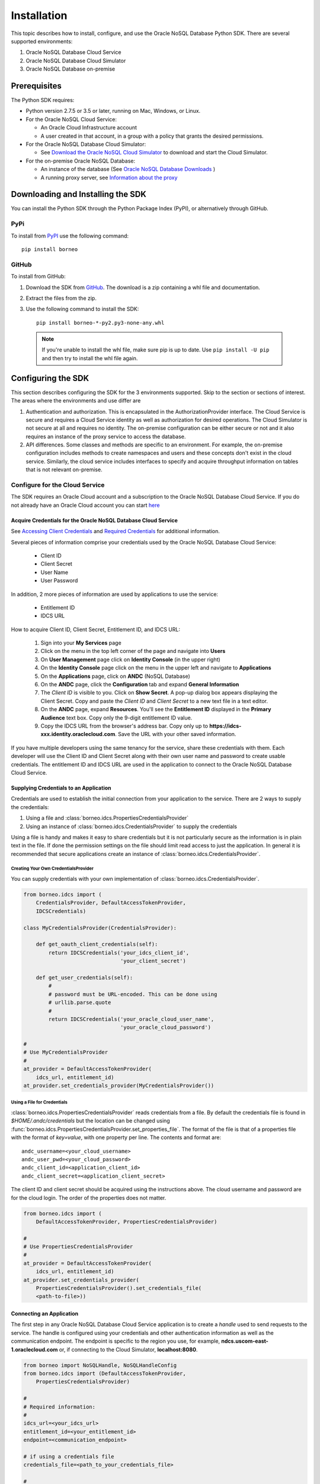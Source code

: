 .. _install:

~~~~~~~~~~~~
Installation
~~~~~~~~~~~~

This topic describes how to install, configure, and use the Oracle NoSQL
Database Python SDK. There are several supported environments:

1. Oracle NoSQL Database Cloud Service
2. Oracle NoSQL Database Cloud Simulator
3. Oracle NoSQL Database on-premise

---------------
 Prerequisites
---------------

The Python SDK requires:

* Python version 2.7.5 or 3.5 or later, running on Mac, Windows, or Linux.
* For the Oracle NoSQL Cloud Service:

  * An Oracle Cloud Infrastructure account
  * A user created in that account, in a group with a policy that grants the
    desired permissions.

* For the Oracle NoSQL Database Cloud Simulator:

  * See `Download the Oracle NoSQL Cloud Simulator <https://docs.oracle.com/pls/
    topic/lookup?ctx=en/cloud/paas/nosql-cloud&id=CSNSD-GUID-3E11C056-B144-4EEA-
    8224-37F4C3CB83F6>`_ to download and start the Cloud Simulator.

* For the on-premise Oracle NoSQL Database:

  * An instance of the database (See `Oracle NoSQL Database Downloads <https://
    www.oracle.com/database/technologies/nosql-database-server-downloads.html>`_
    )
  * A running proxy server, see `Information about the proxy <https://docs.
    oracle.com/pls/topic/lookup?ctx=en/database/other-databases/nosql-database/
    19.3/admin&id=NSADM-GUID-C110AF57-8B35-4C48-A82E-2621C6A5ED72>`_

------------------------------------
 Downloading and Installing the SDK
------------------------------------

You can install the Python SDK through the Python Package Index (PyPI), or
alternatively through GitHub.

====
PyPi
====

To install from `PyPI <https://pypi.python.org/pypi/oci>`_ use the following
command::

    pip install borneo

======
GitHub
======

To install from GitHub:

1. Download the SDK from `GitHub <https://github.com/oracle/nosql-python-sdk/
   releases>`_. The download is a zip containing a whl file and documentation.
2. Extract the files from the zip.
3. Use the following command to install the SDK::

    pip install borneo-*-py2.py3-none-any.whl

  .. note::

      If you're unable to install the whl file, make sure pip is up to date.
      Use ``pip install -U pip`` and then try to install the whl file again.


---------------------
 Configuring the SDK
---------------------

This section describes configuring the SDK for the 3 environments supported.
Skip to the section or sections of interest. The areas where the environments
and use differ are

1. Authentication and authorization. This is encapsulated in the
   AuthorizationProvider interface. The Cloud Service is secure and requires a
   Cloud Service identity as well as authorization for desired operations. The
   Cloud Simulator is not secure at all and requires no identity. The on-premise
   configuration can be either secure or not and it also requires an instance of
   the proxy service to access the database.
2. API differences. Some classes and methods are specific to an environment. For
   example, the on-premise configuration includes methods to create namespaces
   and users and these concepts don't exist in the cloud service. Similarly, the
   cloud service includes interfaces to specify and acquire throughput
   information on tables that is not relevant on-premise.

===============================
Configure for the Cloud Service
===============================

The SDK requires an Oracle Cloud account and a subscription to the Oracle NoSQL
Database Cloud Service. If you do not already have an Oracle Cloud account you
can start `here <https://cloud.oracle.com/home>`_


Acquire Credentials for the Oracle NoSQL Database Cloud Service
_______________________________________________________________

See `Accessing Client Credentials <https://docs.oracle.com/pls/topic/lookup?ctx=
en/cloud/paas/nosql-cloud&id=CSNSD-GUID-86E1E271-92AB-4F35-89FA-955E4359B16E>`_
and `Required Credentials <https://docs.oracle.com/pls/topic/lookup?ctx=en/cloud
/paas/nosql-cloud&id=CSNSD-GUID-EA8C0EC9-1CD8-48FD-9DA7-3FFCFEC975B8>`_ for
additional information.

Several pieces of information comprise your credentials used by the Oracle NoSQL
Database Cloud Service:

 * Client ID
 * Client Secret
 * User Name
 * User Password

In addition, 2 more pieces of information are used by applications to use the
service:

 * Entitlement ID
 * IDCS URL

How to acquire Client ID, Client Secret, Entitlement ID, and IDCS URL:

 1. Sign into your **My Services** page
 2. Click on the menu in the top left corner of the page and navigate into
    **Users**
 3. On **User Management** page click on **Identity Console** (in the upper
    right)
 4. On the **Identity Console** page click on the menu in the upper left and
    navigate to **Applications**
 5. On the **Applications** page, click on **ANDC** (NoSQL Database)
 6. On the **ANDC** page, click the **Configuration** tab and expand **General
    Information**
 7. The *Client ID* is visible to you.  Click on **Show Secret**. A pop-up
    dialog box appears displaying the Client Secret.  Copy and paste the
    *Client ID* and *Client Secret* to a new text file in a text editor.
 8. On the **ANDC** page, expand **Resources**. You'll see the **Entitlement
    ID** displayed in the **Primary Audience** text box. Copy only the 9-digit
    entitlement ID value.
 9. Copy the IDCS URL from the browser's address bar. Copy only up to
    **https://idcs-xxx.identity.oraclecloud.com**. Save the URL with your other
    saved information.

If you have multiple developers using the same tenancy for the service, share
these credentials with them. Each developer will use the Client ID and Client
Secret along with their own user name and password to create usable credentials.
The entitlement ID and IDCS URL are used in the application to connect to the
Oracle NoSQL Database Cloud Service.


Supplying Credentials to an Application
_______________________________________

Credentials are used to establish the initial connection from your application
to the service. There are 2 ways to supply the credentials:

1. Using a file and :class:`borneo.idcs.PropertiesCredentialsProvider`
2. Using an instance of :class:`borneo.idcs.CredentialsProvider` to supply the
   credentials

Using a file is handy and makes it easy to share credentials but it is not
particularly secure as the information is in plain text in the file. If done the
permission settings on the file should limit read access to just the
application. In general it is recommended that secure applications create an
instance of :class:`borneo.idcs.CredentialsProvider`.

Creating Your Own CredentialsProvider
=====================================

You can supply credentials with your own implementation of
:class:`borneo.idcs.CredentialsProvider`.

.. code-block:: pycon

                from borneo.idcs import (
                    CredentialsProvider, DefaultAccessTokenProvider,
                    IDCSCredentials)

                class MyCredentialsProvider(CredentialsProvider):

                    def get_oauth_client_credentials(self):
                        return IDCSCredentials('your_idcs_client_id',
                                               'your_client_secret')

                    def get_user_credentials(self):
                        #
                        # password must be URL-encoded. This can be done using
                        # urllib.parse.quote
                        #
                        return IDCSCredentials('your_oracle_cloud_user_name',
                                               'your_oracle_cloud_password')

                #
                # Use MyCredentialsProvider
                #
                at_provider = DefaultAccessTokenProvider(
                    idcs_url, entitlement_id)
                at_provider.set_credentials_provider(MyCredentialsProvider())


Using a File for Credentials
============================

:class:`borneo.idcs.PropertiesCredentialsProvider` reads credentials from a
file. By default the credentials file is found in *$HOME/.andc/credentials* but
the location can be changed using
:func:`borneo.idcs.PropertiesCredentialsProvider.set_properties_file`. The
format of the file is that of a properties file with the format of *key=value*,
with one property per line. The contents and format are::

   andc_username=<your_cloud_username>
   andc_user_pwd=<your_cloud_password>
   andc_client_id=<application_client_id>
   andc_client_secret=<application_client_secret>

The client ID and client secret should be acquired using the instructions above.
The cloud username and password are for the cloud login. The order of the
properties does not matter.

.. code-block:: pycon

                from borneo.idcs import (
                    DefaultAccessTokenProvider, PropertiesCredentialsProvider)

                #
                # Use PropertiesCredentialsProvider
                #
                at_provider = DefaultAccessTokenProvider(
                    idcs_url, entitlement_id)
                at_provider.set_credentials_provider(
                    PropertiesCredentialsProvider().set_credentials_file(
                    <path-to-file>))


Connecting an Application
_________________________

The first step in any Oracle NoSQL Database Cloud Service application is to
create a *handle* used to send requests to the service. The handle is configured
using your credentials and other authentication information as well as the
communication endpoint. The endpoint is specific to the region you use, for
example, **ndcs.uscom-east-1.oraclecloud.com** or, if connecting to the Cloud
Simulator, **localhost:8080**.

.. code-block:: pycon

                from borneo import NoSQLHandle, NoSQLHandleConfig
                from borneo.idcs import (DefaultAccessTokenProvider,
                    PropertiesCredentialsProvider)

                #
                # Required information:
                #
                idcs_url=<your_idcs_url>
                entitlement_id=<your_entitlement_id>
                endpoint=<communication_endpoint>

                # if using a credentials file
                credentials_file=<path_to_your_credentials_file>

                #
                # Create an AuthorizationProvider
                #  o requires IDCS URL and Entitlement ID
                #
                at_provider = DefaultAccessTokenProvider(
                    idcs_url=idcs_url, entitlement_id=entitlement_id)

                #
                # set the credentials provider. 2 examples:
                # 1. using a properties file
                # 2. using a custom CredentialsProvider
                #

                #
                # (1) set the credentials provider based on your credentials
                # file
                #
                at_provider.set_credentials_provider(
                    PropertiesCredentialsProvider().set_properties_file(
                    credentials_file)

                # OR
                #
                # (2) use your own instance of CredentialsProvider (e.g.
                # MyCredentialsProvider -- see above example)
                #
                # at_provider.set_credentials_provider(MyCredentialsProvider())

                #
                # create a configuration object
                #
                config = NoSQLHandleConfig(endpoint).set_authorization_provider(
                    provider)

                #
                # create a handle from the configuration object
                #
                handle = NoSQLHandle(config)

See examples and test code for specific details. Both of these use
*parameters.py* files for configuration of required information. The examples
can use either style of CredentialsProvider -- using a file or using a custom
class.

=================================
Configure for the Cloud Simulator
=================================

The Oracle NoSQL Cloud Simulator is a useful way to use
this SDK to connect to a local server that supports the same protocol. The Cloud
Simulator requires Java 8 or higher.

See `Download the Oracle NoSQL Cloud Simulator <https://docs.oracle.com/pls/
topic/lookup?ctx=en/cloud/paas/nosql-cloud&id=CSNSD-GUID-3E11C056-B144-4EEA-8224
-37F4C3CB83F6>`_ to download and start the Cloud Simulator.

 1. Download and start the Cloud Simulator
 2. Follow instructions in the examples/parameters.py file for connecting
    examples to the Cloud Simulator. By default that file is configured to
    communicate with the Cloud Simulator, using default configuration.

The Cloud Simulator does not require the credentials and authentication
information required by the Oracle NoSQL Database Cloud Service. The Cloud
Simulator should not be used for deploying applications or important data.

Before using the Cloud Service it is recommended that users start with the Cloud
Simulator to become familiar with the interfaces supported by the SDK.

==================================================
Configure for the On-Premise Oracle NoSQL Database
==================================================

The on-premise configuration requires a running instance of the Oracle NoSQL
database. In addition a running proxy service is required. See `Oracle NoSQL Database Downloads <https://www.oracle.com/database/technologies/nosql-database-server-downloads.html>`_ for downloads, and see
`Information about the proxy <https://docs.oracle.com/pls/topic/lookup?ctx=en/database/other-databases/nosql-database/19.3/admin&id=NSADM-GUID-C110AF57-8B35-4C48-A82E-2621C6A5ED72>`_ for proxy configuration information.

If running a secure store a user identity must be created in the store
(separately) that has permission to perform the required operations of the
application, such as manipulated tables and data. The identity is used in the
:class:`borneo.kv.StoreAccessTokenProvider`. If the store is not secure an empty
instance of :class:`borneo.kv.StoreAccessTokenProvider` is used. For example.

.. code-block:: pycon

  from borneo import NoSQLHandle, NoSQLHandleConfig
  from borneo.kv import StoreAccessTokenProvider

  #
  # Assume the proxy is running on localhost:8080
  #
  endpoint = 'http://localhost:8080'

  #
  # Assume the proxy is secure and running on localhost:443
  #
  endpoint = 'https://localhost:443'

  #
  # Create the AuthorizationProvider for a secure store:
  #
  ap = StoreAccessTokenProvider(userName, password)

  #
  # Create the AuthorizationProvider for a not secure store:
  #
  ap = StoreAccessTokenProvider()

  #
  # create a configuration object
  #
  config = NoSQLHandleConfig(endpoint).set_authorization_provider(ap)

  #
  # create a handle from the configuration object
  #
  handle = NoSQLHandle(config)
